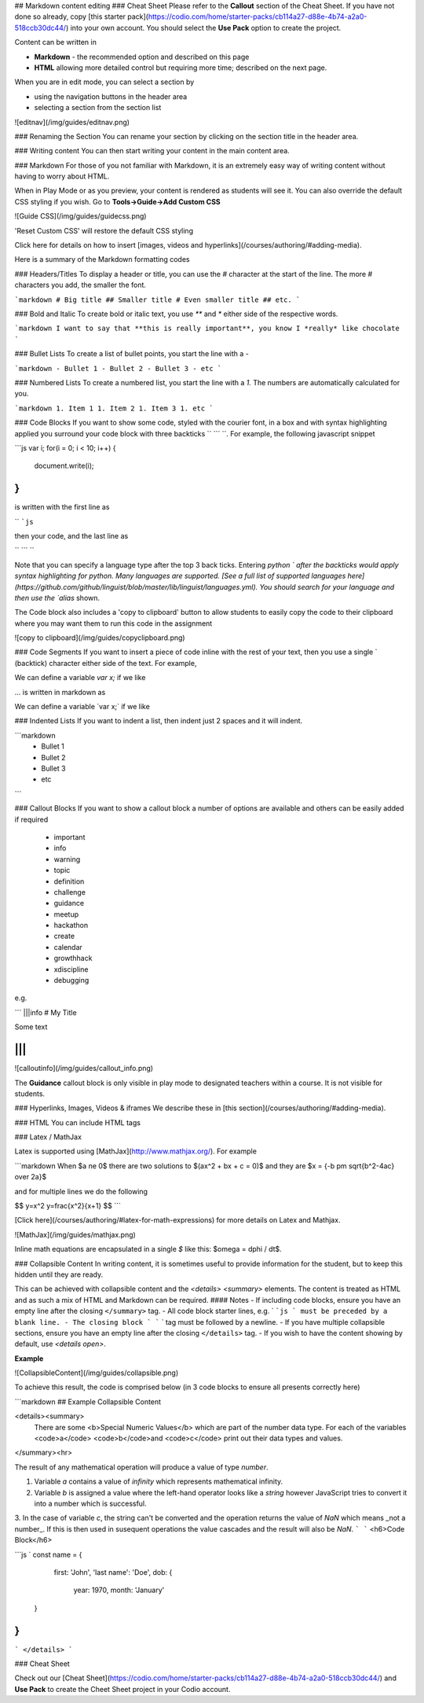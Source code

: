 .. meta::
   :description: Markdown content

## Markdown content editing
### Cheat Sheet
Please refer to the **Callout** section of the Cheat Sheet. If you have not done so already, copy [this starter pack](https://codio.com/home/starter-packs/cb114a27-d88e-4b74-a2a0-518ccb30dc44/) into your own account. You should select the **Use Pack** option to create the project.

Content can be written in

- **Markdown** - the recommended option and described on this page
- **HTML** allowing more detailed control but requiring more time; described on the next page.

When you are in edit mode, you can select a section by

- using the navigation buttons in the header area
- selecting a section from the section list

![editnav](/img/guides/editnav.png)


### Renaming the Section
You can rename your section by clicking on the section title in the header area.

### Writing content
You can then start writing your content in the main content area.

### Markdown
For those of you not familiar with Markdown, it is an extremely easy way of writing content without having to worry about HTML.

When in Play Mode or as you preview, your content is rendered as students will see it. You can also override the default CSS styling if you wish. Go to **Tools->Guide->Add Custom CSS**

![Guide CSS](/img/guides/guidecss.png)

'Reset Custom CSS' will restore the default CSS styling

Click here for details on how to insert [images, videos and hyperlinks](/courses/authoring/#adding-media).

Here is a summary of the Markdown formatting codes

### Headers/Titles
To display a header or title, you can use the `#` character at the start of the line. The more `#` characters you add, the smaller the font.

```markdown
# Big title
## Smaller title
# Even smaller title
## etc.
```

### Bold and Italic
To create bold or italic text, you use `**` and `*` either side of the respective words.

```markdown
I want to say that **this is really important**, you know
I *really* like chocolate
```

### Bullet Lists
To create a list of bullet points, you start the line with a `-`

```markdown
- Bullet 1
- Bullet 2
- Bullet 3
- etc
```

### Numbered Lists
To create a numbered list, you start the line with a `1.` The numbers are automatically calculated for you.

```markdown
1. Item 1
1. Item 2
1. Item 3
1. etc
```

### Code Blocks
If you want to show some code, styled with the courier font, in a box and with syntax highlighting applied you surround your code block with three backticks `` ``` ``. For example, the following javascript snippet

```js
var i;
for(i = 0; i < 10; i++) {
   document.write(i);
}
```

is written with the first line as

`` ```js``

then your code, and the last line as

`` ``` ``

Note that you can specify a language type after the top 3 back ticks. Entering `python ` after the backticks would apply syntax highlighting for python. Many languages are supported. [See a full list of supported languages here](https://github.com/github/linguist/blob/master/lib/linguist/languages.yml). You should search for your language and then use the `alias` shown.

The Code block also includes a 'copy to clipboard' button to allow students to easily copy the code to their clipboard where you may want them to run this code in the assignment

![copy to clipboard](/img/guides/copyclipboard.png)



### Code Segments
If you want to insert a piece of code inline with the rest of your text, then you use a single \` (backtick) character either side of the text. For example,

We can define a variable `var x;` if we like

... is written in markdown as

We can define a variable \`var x;\` if we like


### Indented Lists
If you want to indent a list, then indent just 2 spaces and it will indent.

```markdown
  - Bullet 1
  - Bullet 2
  - Bullet 3
  - etc
```

### Callout Blocks
If you want to show a callout block a number of options are available and others can be easily added if required

  - important
  - info
  - warning
  - topic
  - definition
  - challenge
  - guidance
  - meetup
  - hackathon
  - create
  - calendar
  - growthhack
  - xdiscipline
  - debugging

e.g.

```
|||info
# My Title

Some text

|||
```

![calloutinfo](/img/guides/callout_info.png)

The **Guidance** callout block is only visible in play mode to designated teachers within a course. It is not visible for students.


### Hyperlinks, Images, Videos & iframes
We describe these in [this section](/courses/authoring/#adding-media).

### HTML
You can include HTML tags

### Latex / MathJax

Latex is supported using [MathJax](http://www.mathjax.org/). For example

```markdown
When $a \ne 0$ there are two solutions to $(ax^2 + bx + c = 0)$ and they are $x = {-b \pm \sqrt{b^2-4ac} \over 2a}$

and for multiple lines we do the following

$$
y=x^2
y=\frac{x^2}{x+1}
$$
```

[Click here](/courses/authoring/#latex-for-math-expressions) for more details on Latex and Mathjax.

![MathJax](/img/guides/mathjax.png)

Inline math equations are encapsulated in a single `$` like this: $\omega = d\phi / dt$.

### Collapsible Content
In writing content, it is sometimes useful to provide information for the student, but to keep this hidden until they are ready.

This can be achieved with collapsible content and the `<details> <summary>` elements. The content is treated as HTML and as such a mix of HTML and Markdown can be required.
#### Notes
- If including code blocks, ensure you have an empty line after the closing ``</summary>`` tag.
- All code block starter lines, e.g. ` ```js ` must be preceded by a blank line. 
- The closing block ` ``` ` tag must be followed by a newline. 
- If you have multiple collapsible sections, ensure you have an empty line after the closing ``</details>`` tag.
- If you wish to have the content showing by default, use `<details  open>`.

**Example**

![CollapsibleContent](/img/guides/collapsible.png)

To achieve this result, the code is comprised below (in 3 code blocks to ensure all presents correctly here)

```markdown
## Example Collapsible Content

<details><summary>
	There are some <b>Special Numeric Values</b> which are part of the number data type. For each of the variables <code>a</code> <code>b</code>and <code>c</code> print out their data types and values.
</summary><hr>

The result of any mathematical operation will produce a value of type `number`.

1. Variable `a` contains a value of `infinity` which represents mathematical infinity.
2. Variable `b` is assigned a value where the left-hand operator looks like a `string` however JavaScript tries to convert it into a number which is successful.
3. In the case of variable `c`, the string can't be converted and the operation returns the value of `NaN` which means _not a number_. If this is then used in susequent operations the value cascades and the result will also be `NaN`.
```
```
<h6>Code Block</h6>

```js `
const name = {
		first: 'John',
		'last name': 'Doe',
		dob: {
			year: 1970,
			month: 'January'
	}
}
```
```
</details>
```

### Cheat Sheet

Check out our [Cheat Sheet](https://codio.com/home/starter-packs/cb114a27-d88e-4b74-a2a0-518ccb30dc44/) and **Use Pack** to create the Cheet Sheet project in your Codio account.
